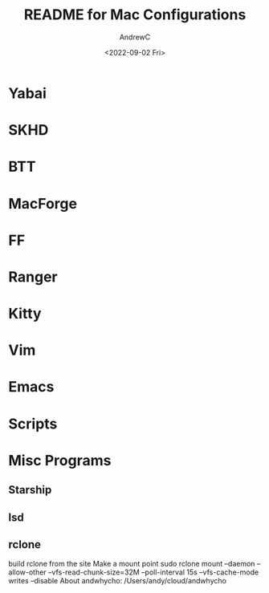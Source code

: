 #+TITLE:README for Mac Configurations
#+AUTHOR:AndrewC
#+DESCRIPTION:A brief overview of the apps used by me to configure my macOS environment.
#+DATE:<2022-09-02 Fri>

* Yabai

* SKHD

* BTT

* MacForge

* FF
  
* Ranger

* Kitty
  
* Vim

* Emacs

* Scripts
  
* Misc Programs
** Starship
** lsd
** rclone
   build rclone from the site
   Make a mount point
   sudo rclone mount --daemon --allow-other --vfs-read-chunk-size=32M --poll-interval 15s --vfs-cache-mode writes --disable About andwhycho: /Users/andy/cloud/andwhycho
   


  



